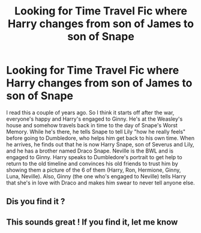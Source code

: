 #+TITLE: Looking for Time Travel Fic where Harry changes from son of James to son of Snape

* Looking for Time Travel Fic where Harry changes from son of James to son of Snape
:PROPERTIES:
:Author: ReadyAnime123
:Score: 4
:DateUnix: 1586721283.0
:DateShort: 2020-Apr-13
:FlairText: What's That Fic?
:END:
I read this a couple of years ago. So I think it starts off after the war, everyone's happy and Harry's engaged to Ginny. He's at the Weasley's house and somehow travels back in time to the day of Snape's Worst Memory. While he's there, he tells Snape to tell Lily "how he really feels" before going to Dumbledore, who helps him get back to his own time. When he arrives, he finds out that he is now Harry Snape, son of Severus and Lily, and he has a brother named Draco Snape. Neville is the BWL and is engaged to Ginny. Harry speaks to Dumbledore's portrait to get help to return to the old timeline and convinces his old friends to trust him by showing them a picture of the 6 of them (Harry, Ron, Hermione, Ginny, Luna, Neville). Also, Ginny (the one who's engaged to Neville) tells Harry that she's in love with Draco and makes him swear to never tell anyone else.


** Dis you find it ?
:PROPERTIES:
:Author: Hindu2002
:Score: 1
:DateUnix: 1594802492.0
:DateShort: 2020-Jul-15
:END:


** This sounds great ! If you find it, let me know
:PROPERTIES:
:Author: CatWeasley
:Score: 0
:DateUnix: 1586753202.0
:DateShort: 2020-Apr-13
:END:
